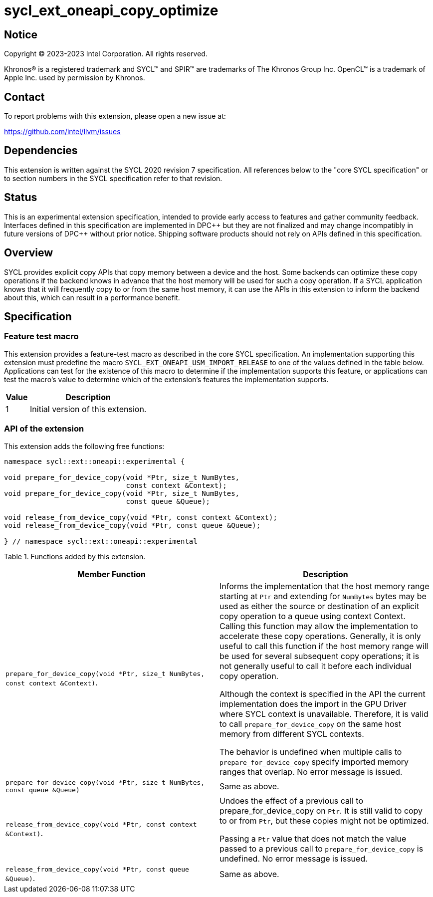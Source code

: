 = sycl_ext_oneapi_copy_optimize

:source-highlighter: coderay
:coderay-linenums-mode: table

// This section needs to be after the document title.
:doctype: book
:toc2:
:toc: left
:encoding: utf-8
:lang: en
:dpcpp: pass:[DPC++]

// Set the default source code type in this document to C++,
// for syntax highlighting purposes.  This is needed because
// docbook uses c++ and html5 uses cpp.
:language: {basebackend@docbook:c++:cpp}


== Notice

[%hardbreaks]
Copyright (C) 2023-2023 Intel Corporation.  All rights reserved.

Khronos(R) is a registered trademark and SYCL(TM) and SPIR(TM) are trademarks
of The Khronos Group Inc.  OpenCL(TM) is a trademark of Apple Inc. used by
permission by Khronos.


== Contact

To report problems with this extension, please open a new issue at:

https://github.com/intel/llvm/issues


== Dependencies

This extension is written against the SYCL 2020 revision 7 specification.  All
references below to the "core SYCL specification" or to section numbers in the
SYCL specification refer to that revision.


== Status

This is an experimental extension specification, intended to provide early
access to features and gather community feedback. Interfaces defined in this
specification are implemented in DPC\++ but they are not finalized and may
change incompatibly in future versions of DPC++ without prior notice.
Shipping software products should not rely on APIs defined in this
specification.


== Overview

SYCL provides explicit copy APIs that copy memory between a device and the host.
Some backends can optimize these copy operations if the backend knows in
advance that the host memory will be used for such a copy operation.
If a SYCL application knows that it will frequently copy to or from the same
host memory, it can use the APIs in this extension to inform the backend
about this, which can result in a performance benefit.


== Specification

=== Feature test macro

This extension provides a feature-test macro as described in the core SYCL
specification.  An implementation supporting this extension must predefine
the macro `SYCL_EXT_ONEAPI_USM_IMPORT_RELEASE` to one of the values defined
in the table below.  Applications can test for the existence of this macro
to determine if the implementation supports this feature, or applications
can test the macro's value to determine which of the extension's features
the implementation supports.

[%header,cols="1,5"]
|===
|Value
|Description

|1
|Initial version of this extension.
|===

=== API of the extension

This extension adds the following free functions:

```c++
namespace sycl::ext::oneapi::experimental {

void prepare_for_device_copy(void *Ptr, size_t NumBytes,
                             const context &Context);
void prepare_for_device_copy(void *Ptr, size_t NumBytes,
                             const queue &Queue);

void release_from_device_copy(void *Ptr, const context &Context);
void release_from_device_copy(void *Ptr, const queue &Queue);

} // namespace sycl::ext::oneapi::experimental
```

Table 1. Functions added by this extension.
|===
| Member Function | Description

| `prepare_for_device_copy(void *Ptr, size_t NumBytes, const context &Context)`.
| Informs the implementation that the host memory range starting at `Ptr` and
extending for `NumBytes` bytes may be used as either the source or destination
of an explicit copy operation to a queue using context Context. Calling this
function may allow the implementation to accelerate these copy operations.
Generally, it is only useful to call this function if the host memory range will
be used for several subsequent copy operations; it is not generally useful to
call it before each individual copy operation.

Although the context is specified in the API the current implementation does the
import in the GPU Driver where SYCL context is unavailable.
Therefore, it is valid to call `prepare_for_device_copy` on the same host memory
from different SYCL contexts. 

The behavior is undefined when multiple calls to `prepare_for_device_copy`
specify imported memory ranges that overlap. No error message is issued.

| `prepare_for_device_copy(void *Ptr, size_t NumBytes,
                             const queue &Queue)`
| Same as above.

| `release_from_device_copy(void *Ptr, const context &Context)`.
| Undoes the effect of a previous call to prepare_for_device_copy on `Ptr`.
It is still valid to copy to or from `Ptr`, but these copies might not be
optimized.

Passing a `Ptr` value that does not match the value passed to a previous call
to `prepare_for_device_copy` is undefined. No error message is issued.

| `release_from_device_copy(void *Ptr, const queue &Queue)`.
| Same as above.

|===